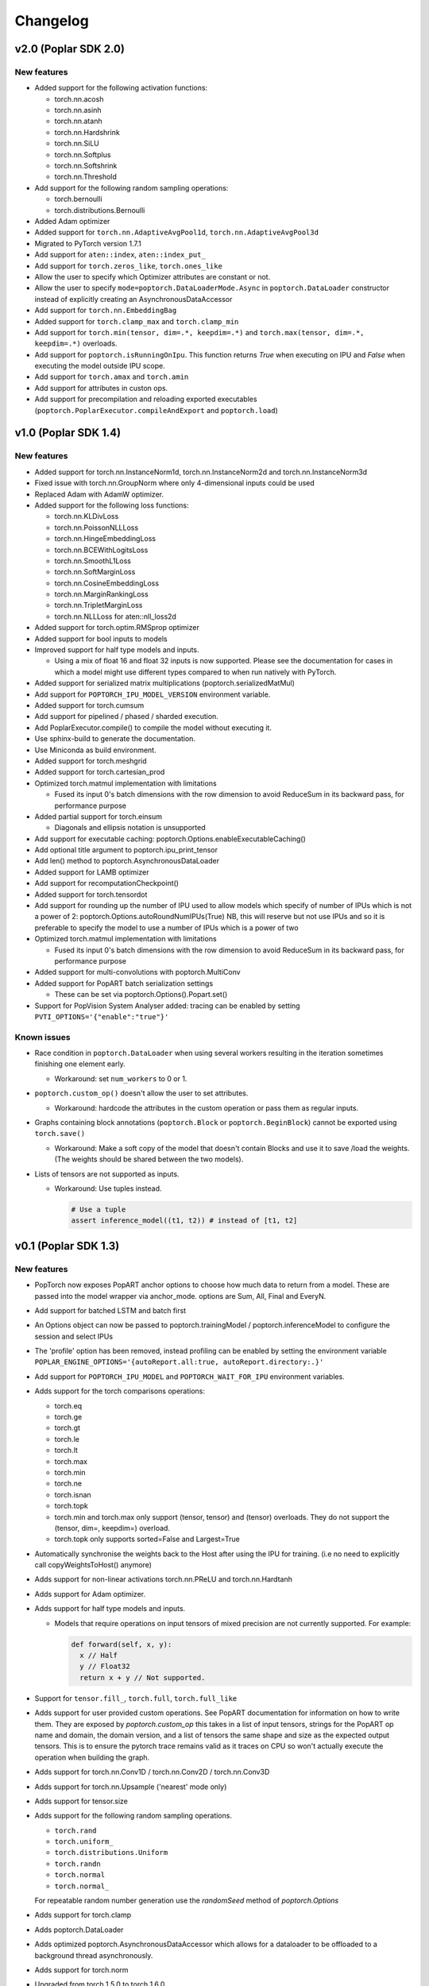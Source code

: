 =========
Changelog
=========

v2.0 (Poplar SDK 2.0)
=====================

New features
------------

- Added support for the following activation functions:

  * torch.nn.acosh
  * torch.nn.asinh
  * torch.nn.atanh
  * torch.nn.Hardshrink
  * torch.nn.SiLU
  * torch.nn.Softplus
  * torch.nn.Softshrink
  * torch.nn.Threshold

- Add support for the following random sampling operations:

  * torch.bernoulli
  * torch.distributions.Bernoulli

- Added Adam optimizer
- Added support for ``torch.nn.AdaptiveAvgPool1d``, ``torch.nn.AdaptiveAvgPool3d``
- Migrated to PyTorch version 1.7.1
- Add support for ``aten::index``, ``aten::index_put_``
- Add support for ``torch.zeros_like``, ``torch.ones_like``
- Allow the user to specify which Optimizer attributes are constant or not.
- Allow the user to specify ``mode=poptorch.DataLoaderMode.Async`` in ``poptorch.DataLoader``
  constructor instead of explicitly creating an AsynchronousDataAccessor
- Add support for ``torch.nn.EmbeddingBag``
- Added support for ``torch.clamp_max`` and ``torch.clamp_min``
- Add support for ``torch.min(tensor, dim=.*, keepdim=.*)`` and ``torch.max(tensor, dim=.*, keepdim=.*)`` overloads.
- Add support for ``poptorch.isRunningOnIpu``. This function returns `True` when executing on IPU and `False` when executing
  the model outside IPU scope.
- Add support for ``torch.amax`` and ``torch.amin``
- Add support for attributes in custon ops.
- Add support for precompilation and reloading exported executables (``poptorch.PoplarExecutor.compileAndExport`` and ``poptorch.load``)

v1.0 (Poplar SDK 1.4)
=====================

New features
------------

- Added support for torch.nn.InstanceNorm1d, torch.nn.InstanceNorm2d and torch.nn.InstanceNorm3d
- Fixed issue with torch.nn.GroupNorm where only 4-dimensional inputs could be used
- Replaced Adam with AdamW optimizer.
- Added support for the following loss functions:

  * torch.nn.KLDivLoss
  * torch.nn.PoissonNLLLoss
  * torch.nn.HingeEmbeddingLoss
  * torch.nn.BCEWithLogitsLoss
  * torch.nn.SmoothL1Loss
  * torch.nn.SoftMarginLoss
  * torch.nn.CosineEmbeddingLoss
  * torch.nn.MarginRankingLoss
  * torch.nn.TripletMarginLoss
  * torch.nn.NLLLoss for aten::nll_loss2d

- Added support for torch.optim.RMSprop optimizer
- Added support for bool inputs to models
- Improved support for half type models and inputs.

  * Using a mix of float 16 and float 32 inputs is now supported. Please see
    the documentation for cases in which a model might use different types
    compared to when run natively with PyTorch.

- Added support for serialized matrix multiplications
  (poptorch.serializedMatMul)
- Add support for ``POPTORCH_IPU_MODEL_VERSION`` environment variable.
- Added support for torch.cumsum
- Add support for pipelined / phased / sharded execution.
- Add PoplarExecutor.compile() to compile the model without executing it.
- Use sphinx-build to generate the documentation.
- Use Miniconda as build environment.
- Added support for torch.meshgrid
- Added support for torch.cartesian_prod
- Optimized torch.matmul implementation with limitations

  * Fused its input 0's batch dimensions with the row dimension
    to avoid ReduceSum in its backward pass, for performance purpose

- Added partial support for torch.einsum

  * Diagonals and ellipsis notation is unsupported

- Add support for executable caching: poptorch.Options.enableExecutableCaching()
- Add optional title argument to poptorch.ipu_print_tensor
- Add len() method to poptorch.AsynchronousDataLoader
- Added support for LAMB optimizer
- Add support for recomputationCheckpoint()
- Added support for torch.tensordot
- Add support for rounding up the number of IPU used to allow models which
  specify of number of IPUs which is not a power of 2:
  poptorch.Options.autoRoundNumIPUs(True) NB, this will reserve but not use IPUs
  and so it is preferable to specify the model to use a number of IPUs which is
  a power of two
- Optimized torch.matmul implementation with limitations

  * Fused its input 0's batch dimensions with the row dimension
    to avoid ReduceSum in its backward pass, for performance purpose

- Added support for multi-convolutions with poptorch.MultiConv
- Added support for PopART batch serialization settings

  * These can be set via poptorch.Options().Popart.set()

- Support for PopVision System Analyser added: tracing can be enabled by setting ``PVTI_OPTIONS='{"enable":"true"}'``

Known issues
------------

- Race condition in ``poptorch.DataLoader`` when using several workers resulting in the iteration sometimes finishing one element early.

  * Workaround: set ``num_workers`` to 0 or 1.

- ``poptorch.custom_op()`` doesn't allow the user to set attributes.

  * Workaround: hardcode the attributes in the custom operation or pass them as regular inputs.

- Graphs containing block annotations (``poptorch.Block`` or ``poptorch.BeginBlock``) cannot be exported using ``torch.save()``

  * Workaround: Make a soft copy of the model that doesn't contain Blocks and use it to save /load the weights. (The weights should be shared between the two models).

- Lists of tensors are not supported as inputs.

  * Workaround: Use tuples instead.

    .. code-block:: python

      # Use a tuple
      assert inference_model((t1, t2)) # instead of [t1, t2]

v0.1 (Poplar SDK 1.3)
=====================

New features
------------

- PopTorch now exposes PopART anchor options to choose how much data to return from a model. These
  are passed into the model wrapper via anchor_mode. options are Sum, All, Final and EveryN.
- Add support for batched LSTM and batch first
- An Options object can now be passed to poptorch.trainingModel / poptorch.inferenceModel to configure the session and select IPUs
- The 'profile' option has been removed, instead profiling can be enabled by
  setting the environment variable ``POPLAR_ENGINE_OPTIONS='{autoReport.all:true, autoReport.directory:.}'``
- Add support for ``POPTORCH_IPU_MODEL`` and ``POPTORCH_WAIT_FOR_IPU`` environment variables.
- Adds support for the torch comparisons operations:

  * torch.eq
  * torch.ge
  * torch.gt
  * torch.le
  * torch.lt
  * torch.max
  * torch.min
  * torch.ne
  * torch.isnan
  * torch.topk
  * torch.min and torch.max only support (tensor, tensor) and (tensor) overloads.
    They do not support the (tensor, dim=, keepdim=) overload.
  * torch.topk only supports sorted=False and Largest=True

- Automatically synchronise the weights back to the Host after using the IPU for training. (i.e no need to explicitly call copyWeightsToHost() anymore)
- Adds support for non-linear activations torch.nn.PReLU and torch.nn.Hardtanh
- Adds support for Adam optimizer.
- Adds support for half type models and inputs.

  * Models that require operations on input tensors of mixed precision are not currently supported.
    For example:

    .. code-block:: python

        def forward(self, x, y):
          x // Half
          y // Float32
          return x + y // Not supported.

- Support for ``tensor.fill_``, ``torch.full``, ``torch.full_like``

- Adds support for user provided custom operations. See PopART documentation for information on
  how to write them. They are exposed by `poptorch.custom_op` this takes in a list of
  input tensors, strings for the PopART op name and domain, the domain version, and
  a list of tensors the same shape and size as the expected output tensors. This is to
  ensure the pytorch trace remains valid as it traces on CPU so won't actually execute
  the operation when building the graph.

- Adds support for torch.nn.Conv1D / torch.nn.Conv2D / torch.nn.Conv3D

- Adds support for torch.nn.Upsample ('nearest' mode only)

- Adds support for tensor.size

- Adds support for the following random sampling operations.

  * ``torch.rand``
  * ``torch.uniform_``
  * ``torch.distributions.Uniform``
  * ``torch.randn``
  * ``torch.normal``
  * ``torch.normal_``

  For repeatable random number generation use the `randomSeed` method of `poptorch.Options`

- Adds support for torch.clamp

- Adds poptorch.DataLoader

- Adds optimized poptorch.AsynchronousDataAccessor which allows for a dataloader to be offloaded to a background thread asynchronously.

- Adds support for torch.norm

- Upgraded from torch 1.5.0 to torch 1.6.0

- Added experimental support for single host distributed execution

- Added torch.where and tensor.masked_fill
